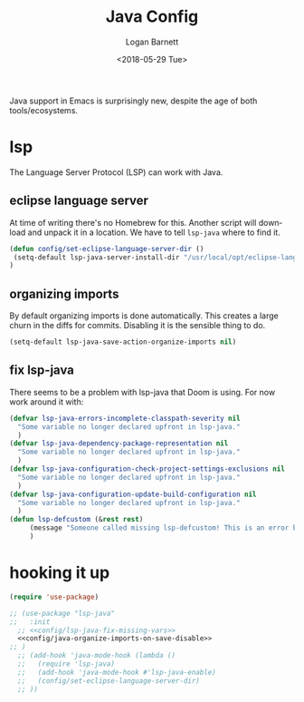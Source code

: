 #+title:    Java Config
#+author:   Logan Barnett
#+email:    logustus@gmail.com
#+date:     <2018-05-29 Tue>
#+language: en
#+tags:     java config

Java support in Emacs is surprisingly new, despite the age of both
tools/ecosystems.

* lsp
  The Language Server Protocol (LSP) can work with Java.

** eclipse language server

   At time of writing there's no Homebrew for this. Another script will download
   and unpack it in a location. We have to tell =lsp-java= where to find it.

#+begin_src emacs-lisp
(defun config/set-eclipse-language-server-dir ()
 (setq-default lsp-java-server-install-dir "/usr/local/opt/eclipse-language-server")
)
#+end_src

** organizing imports

By default organizing imports is done automatically. This creates a large churn
in the diffs for commits. Disabling it is the sensible thing to do.

#+name: config/java-organize-imports-on-save-disable
#+begin_src emacs-lisp
(setq-default lsp-java-save-action-organize-imports nil)
#+end_src
** fix lsp-java

There seems to be a problem with lsp-java that Doom is using. For now work
around it with:

#+name: config/lsp-java-fix-missing-vars
#+begin_src emacs-lisp :results none
(defvar lsp-java-errors-incomplete-classpath-severity nil
  "Some variable no longer declared upfront in lsp-java."
  )
(defvar lsp-java-dependency-package-representation nil
  "Some variable no longer declared upfront in lsp-java."
  )
(defvar lsp-java-configuration-check-project-settings-exclusions nil
  "Some variable no longer declared upfront in lsp-java."
  )
(defvar lsp-java-configuration-update-build-configuration nil
  "Some variable no longer declared upfront in lsp-java."
  )
(defun lsp-defcustom (&rest rest)
     (message "Someone called missing lsp-defcustom! This is an error but we're ignoring it.")
     )
#+end_src


* hooking it up

#+begin_src emacs-lisp :noweb yes
  (require 'use-package)

  ;; (use-package "lsp-java"
  ;;   :init
    ;; <<config/lsp-java-fix-missing-vars>>
    <<config/java-organize-imports-on-save-disable>>
  ;; )
    ;; (add-hook 'java-mode-hook (lambda ()
    ;;   (require 'lsp-java)
    ;;   (add-hook 'java-mode-hook #'lsp-java-enable)
    ;;   (config/set-eclipse-language-server-dir)
    ;; ))
#+end_src
